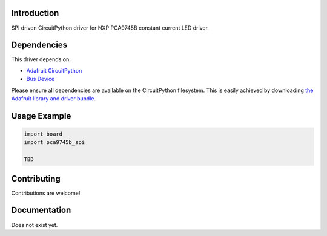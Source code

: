 Introduction
============

SPI driven CircuitPython driver for NXP PCA9745B constant current LED driver.

Dependencies
=============
This driver depends on:

* `Adafruit CircuitPython <https://github.com/adafruit/circuitpython>`_
* `Bus Device <https://github.com/adafruit/Adafruit_CircuitPython_BusDevice>`_

Please ensure all dependencies are available on the CircuitPython filesystem.
This is easily achieved by downloading
`the Adafruit library and driver bundle <https://circuitpython.org/libraries>`_.

Usage Example
=============

.. code-block:: python

    import board
    import pca9745b_spi

    TBD


Contributing
============

Contributions are welcome!

Documentation
=============

Does not exist yet.
